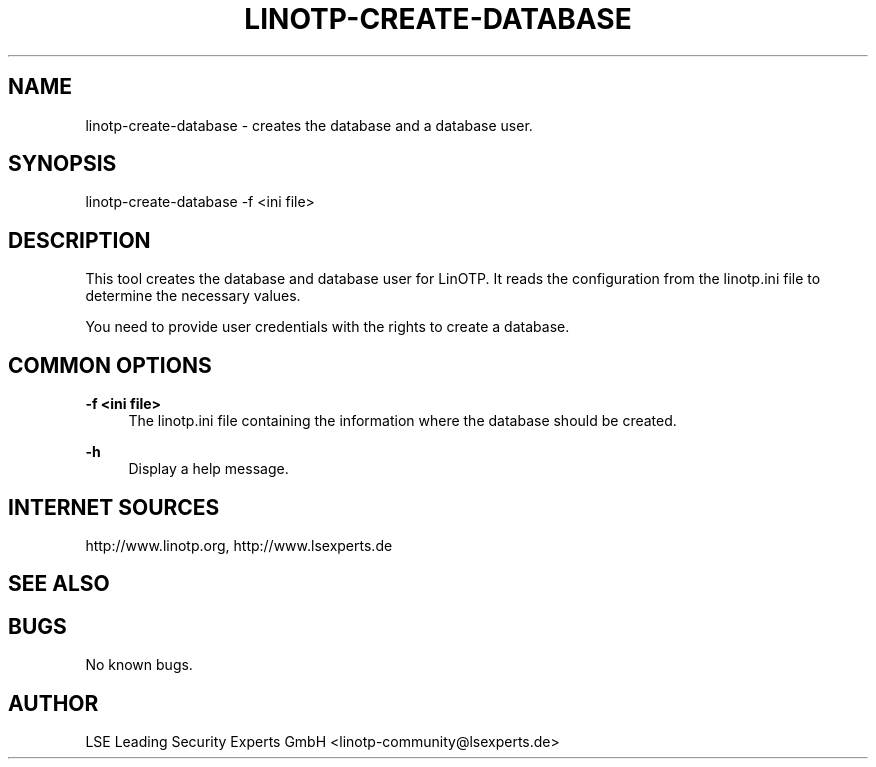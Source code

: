 .\"  LinOTP - the open source solution for two factor authentication
.\"  Copyright (C) 2010 - 2016 LSE Leading Security Experts GmbH
.\"
.\"  This file is part of LinOTP server.
.\"
.\"  This program is free software: you can redistribute it and/or
.\"  modify it under the terms of the GNU Affero General Public
.\"  License, version 3, as published by the Free Software Foundation.
.\"
.\"  This program is distributed in the hope that it will be useful,
.\"  but WITHOUT ANY WARRANTY; without even the implied warranty of
.\"  MERCHANTABILITY or FITNESS FOR A PARTICULAR PURPOSE.  See the
.\"  GNU Affero General Public License for more details.
.\"
.\"  You should have received a copy of the
.\"             GNU Affero General Public License
.\"  along with this program.  If not, see <http://www.gnu.org/licenses/>.
.\"
.\"
.\"  E-mail: linotp@lsexperts.de
.\"  Contact: www.linotp.org
.\"  Support: www.lsexperts.de
.\"
.\" Manpage for linotp-create-database.
.\" Contact linotp@lsexperts.de for any feedback.
.TH LINOTP-CREATE-DATABASE 1 "09 Sep 2013" "2.6" "linotp-create-database man page"
.SH NAME
linotp-create-database \- creates the database and a database user.
.SH SYNOPSIS
linotp-create-database -f <ini file>
.SH DESCRIPTION
This tool creates the database and database user for LinOTP. 
It reads the configuration from the linotp.ini file
to determine the necessary values.

You need to provide user credentials with the rights to create a database.
.SH COMMON OPTIONS
.PP
\fB\-f <ini file> \fR
.RS 4
The linotp.ini file containing the information where the database should be created.
.RE

.PP
\fB\-h\fR
.RS 4
Display a help message.
.RE

.SH INTERNET SOURCES
http://www.linotp.org,  http://www.lsexperts.de
.SH SEE ALSO

.SH BUGS
No known bugs.
.SH AUTHOR
LSE Leading Security Experts GmbH <linotp-community@lsexperts.de>
